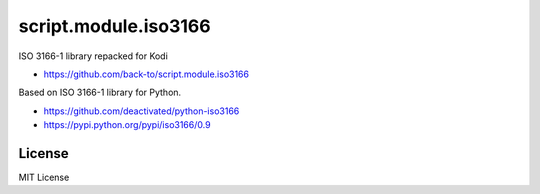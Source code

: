 script.module.iso3166
=====================

ISO 3166-1 library repacked for Kodi

- https://github.com/back-to/script.module.iso3166

Based on ISO 3166-1 library for Python.

- https://github.com/deactivated/python-iso3166
- https://pypi.python.org/pypi/iso3166/0.9

License
-------

MIT License
